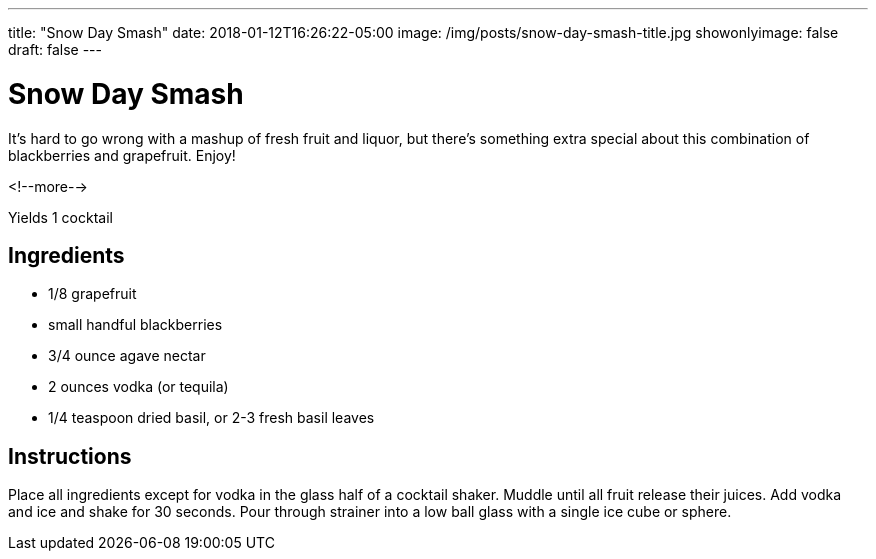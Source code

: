 ---
title: "Snow Day Smash"
date: 2018-01-12T16:26:22-05:00
image: /img/posts/snow-day-smash-title.jpg
showonlyimage: false
draft: false
---

= Snow Day Smash

It's hard to go wrong with a mashup of fresh fruit and liquor, but there's something extra special about this combination of blackberries and grapefruit. Enjoy!

<!--more-->

Yields 1 cocktail

== Ingredients

[[ingredients]]
--
* 1/8 grapefruit
* small handful blackberries
* 3/4 ounce agave nectar
* 2 ounces vodka (or tequila)
* 1/4 teaspoon dried basil, or 2-3 fresh basil leaves
--

== Instructions

Place all ingredients except for vodka in the glass half of a cocktail shaker. Muddle until all fruit release their juices. Add vodka and ice and shake for 30 seconds. Pour through strainer into a low ball glass with a single ice cube or sphere.
